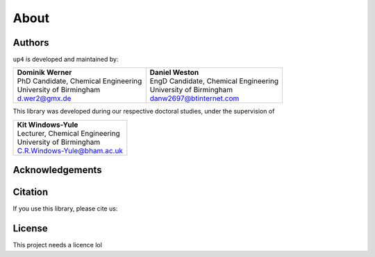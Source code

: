 About
=====

Authors
-------

``up4`` is developed and maintained by:

+---------------------------------------+----------------------------------------+
| | **Dominik Werner**                  | | **Daniel Weston**                    |
| | PhD Candidate, Chemical Engineering | | EngD Candidate, Chemical Engineering |
| | University of Birmingham            | | University of Birmingham             |
| | d.wer2@gmx.de                       | | danw2697@btinternet.com              |
+---------------------------------------+----------------------------------------+

This library was developed during our respective doctoral studies, under the supervision of

+----------------------------------+
| | **Kit Windows-Yule**           |
| | Lecturer, Chemical Engineering |
| | University of Birmingham       |
| | C.R.Windows-Yule@bham.ac.uk    |
+----------------------------------+

Acknowledgements
----------------

Citation
--------

If you use this library, please cite us:




License
-------

This project needs a licence lol